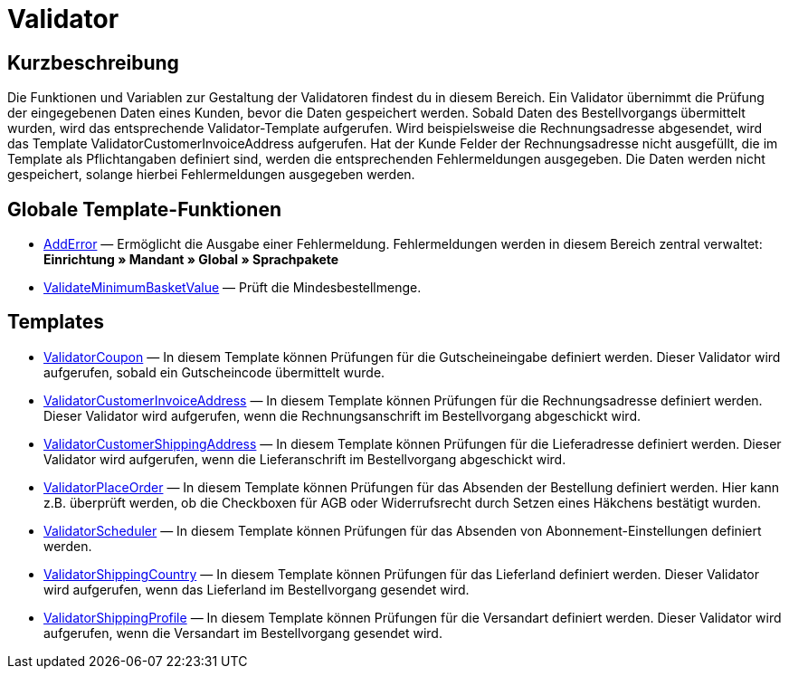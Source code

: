 = Validator
:lang: de
// include::{includedir}/_header.adoc[]
:keywords: Validator
:position: 100010

//  auto generated content Thu, 06 Jul 2017 00:52:12 +0200
== Kurzbeschreibung

Die Funktionen und Variablen zur Gestaltung der Validatoren findest du in diesem Bereich. Ein Validator übernimmt die Prüfung der eingegebenen Daten eines Kunden, bevor die Daten gespeichert werden. Sobald Daten des Bestellvorgangs übermittelt wurden, wird das entsprechende Validator-Template aufgerufen. Wird beispielsweise die Rechnungsadresse abgesendet, wird das Template ValidatorCustomerInvoiceAddress aufgerufen. Hat der Kunde Felder der Rechnungsadresse nicht ausgefüllt, die im Template als Pflichtangaben definiert sind, werden die entsprechenden Fehlermeldungen ausgegeben. Die Daten werden nicht gespeichert, solange hierbei Fehlermeldungen ausgegeben werden.

== Globale Template-Funktionen

* <<omni-channel/online-shop/webshop-einrichten/cms-syntax#webdesign-validator-adderror, AddError>> — Ermöglicht die Ausgabe einer Fehlermeldung. Fehlermeldungen werden in diesem Bereich zentral verwaltet: *Einrichtung » Mandant » Global » Sprachpakete*
* <<omni-channel/online-shop/webshop-einrichten/cms-syntax#webdesign-validator-validateminimumbasketvalue, ValidateMinimumBasketValue>> — Prüft die Mindesbestellmenge.

== Templates

* <<omni-channel/online-shop/webshop-einrichten/cms-syntax#webdesign-validator-validatorcoupon, ValidatorCoupon>> — In diesem Template können Prüfungen für die Gutscheineingabe definiert werden. Dieser Validator wird aufgerufen, sobald ein Gutscheincode übermittelt wurde.
* <<omni-channel/online-shop/webshop-einrichten/cms-syntax#webdesign-validator-validatorcustomerinvoiceaddress, ValidatorCustomerInvoiceAddress>> — In diesem Template können Prüfungen für die Rechnungsadresse definiert werden. Dieser Validator wird aufgerufen, wenn die Rechnungsanschrift im Bestellvorgang abgeschickt wird.
* <<omni-channel/online-shop/webshop-einrichten/cms-syntax#webdesign-validator-validatorcustomershippingaddress, ValidatorCustomerShippingAddress>> — In diesem Template können Prüfungen für die Lieferadresse definiert werden. Dieser Validator wird aufgerufen, wenn die Lieferanschrift im Bestellvorgang abgeschickt wird.
* <<omni-channel/online-shop/webshop-einrichten/cms-syntax#webdesign-validator-validatorplaceorder, ValidatorPlaceOrder>> — In diesem Template können Prüfungen für das Absenden der Bestellung definiert werden. Hier kann z.B. überprüft werden, ob die Checkboxen für AGB oder Widerrufsrecht durch Setzen eines Häkchens bestätigt wurden.
* <<omni-channel/online-shop/webshop-einrichten/cms-syntax#webdesign-validator-validatorscheduler, ValidatorScheduler>> — In diesem Template können Prüfungen für das Absenden von Abonnement-Einstellungen definiert werden.
* <<omni-channel/online-shop/webshop-einrichten/cms-syntax#webdesign-validator-validatorshippingcountry, ValidatorShippingCountry>> — In diesem Template können Prüfungen für das Lieferland definiert werden. Dieser Validator wird aufgerufen, wenn das Lieferland im Bestellvorgang gesendet wird.
* <<omni-channel/online-shop/webshop-einrichten/cms-syntax#webdesign-validator-validatorshippingprofile, ValidatorShippingProfile>> — In diesem Template können Prüfungen für die Versandart definiert werden. Dieser Validator wird aufgerufen, wenn die Versandart im Bestellvorgang gesendet wird.
